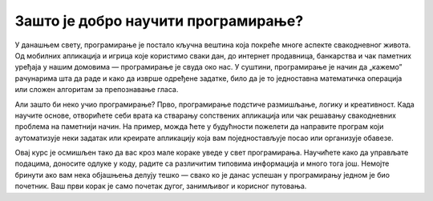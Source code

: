 ===============================================================
Зашто је добро научити програмирање?
===============================================================


У данашњем свету, програмирање је постало кључна вештина која покреће многе аспекте свакодневног живота. Од мобилних апликација и игрица које користимо сваки дан, 
до интернет продавница, банкарства и чак паметних уређаја у нашим домовима — програмирање је свуда око нас. У суштини, програмирање је начин да „кажемо” рачунарима 
шта да раде и како да изврше одређене задатке, било да је то једноставна математичка операција или сложен алгоритам за препознавање гласа.

Али зашто би неко учио програмирање? Прво, програмирање подстиче размишљање, логику и креативност. Када научите основе, отворићете себи врата ка стварању 
сопствених апликација или чак решавању свакодневних проблема на паметнији начин. На пример, можда ћете у будућности пожелети да направите програм који аутоматизује 
неки задатак или креирате апликацију која вам поједностављује посао или организује обавезе.

Овај курс је осмишљен тако да вас кроз мале кораке уведе у свет програмирања. Научићете како да управљате подацима, доносите одлуке у коду, радите са различитим 
типовима информација и много тога још. Немојте бринути ако вам нека објашњења делују тешко — свако ко је данас успешан у програмирању једном је био почетник. Ваш 
први корак је само почетак дугог, занимљивог и корисног путовања.



